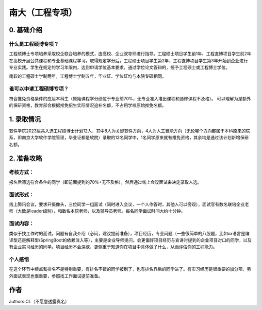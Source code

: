 南大（工程专项）
=====================================

0. 基础介绍
------------

什么是工程硕博专项？
>>>>>>>>>>>>>>>>>>>>>>>

工程硕博士专项培养采取校企联合培养的模式，由高校、企业双导师进行指导。工程硕士项目学生前1年、工程直博项目学生前2年在高校开展公共课程和专业基础课程学习，取得规定学分后，工程硕士项目学生第2年、工程直博项目学生第3年开始到企业进行专业实践。学生在规定的学习年限内，达到申请学位基本要求，通过学位论文答辩的，授予工程硕士或工程博士学位。

南软的工程硕士学制两年，工程博士学制五年，毕业证、学位证均与本院专硕相同。

谁可以申请工程硕博专项？
>>>>>>>>>>>>>>>>>>>>>>>

符合推免资格条件的应届本科生（原始课程学分绩位于专业前70%，无专业准入准出课程和通修课程不及格）。
可以理解为是额外的保研资格，教育部会根据推免招生实际情况追补名额，不占用学校原始推免名额。

1. 录取情况
------------

软件学院2023届共入选工程硕博士计划12人，其中8人为关键软件方向，4人为人工智能方向（无论哪个方向都属于本科原来的院系，即南京大学软件学院管理，毕业证都是软院）录取的12名同学中，1名同学原来就有推免资格，其余均是通过该计划新增保研名额。

2. 准备攻略
------------

考核方式：
>>>>>>>>>>

报名后筛选符合条件的同学（即前面提到的70%+无不及格），然后通过线上会议面试来决定录取人选。

面试形式：
>>>>>>>>>>

线上腾讯会议，要求开摄像头，三位同学一组面试（同时进入会议，一个人作答时，其他人可以旁观），面试官有数名联培企业老师（大致是leader级别），和数名本院老师，以及辅导员老师。每名同学面试时间大约十分钟。

面试内容：
>>>>>>>>>>

类似于找工作时的面试。问题有自我介绍（必问，建议提前准备），项目经历，专业问题（一些很简单的八股题，比如xx语言是编译型还是解释型/SpringBoot的依赖注入等），主要是企业导师提问，会更偏好项目经历与宣讲时提到的企业项目对口的同学，以及有企业实习经历的同学。项目经历不会深挖，更侧重于知道你在项目中具体做了什么，从而评估你的工程能力。

个人感悟
>>>>>>>>>>

在这个环节中绩点和排名不是特别重要，有排名不错的同学被刷了，也有排名靠后的同学进了。有实习经历是很重要的加分项，另外面试表现也很重要，参照找工作面试提前准备。


作者
--------------------------------------
authors:CL（不愿意透露真名）
